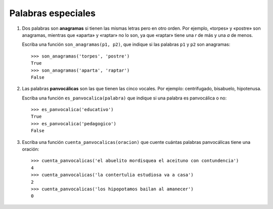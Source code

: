 Palabras especiales
===================

#. Dos palabras son **anagramas** si tienen las mismas letras pero en otro orden.
   Por ejemplo, «torpes» y «postre» son anagramas, mientras que «aparta» y
   «raptar» no lo son, ya que «raptar» tiene una *r* de más y una *a* de menos.
   
   Escriba una función ``son_anagramas(p1, p2)``,
   que indique si las palabras ``p1`` y ``p2`` son anagramas::
   
       >>> son_anagramas('torpes', 'postre')
       True
       >>> son_anagramas('aparta', 'raptar')
       False

#. Las palabras **panvocálicas** son las que tienen las cinco vocales.
   Por ejemplo: centrifugado, bisabuelo, hipotenusa.

   Escriba una función ``es_panvocalica(palabra)`` que indique
   si una palabra es panvocálica o no::

    >>> es_panvocalica('educativo')
    True
    >>> es_panvocalica('pedagogico')
    False

#. Escriba una función ``cuenta_panvocalicas(oracion)`` que cuente cuántas palabras
   panvocálicas tiene una oración::

    >>> cuenta_panvocalicas('el abuelito mordisquea el aceituno con contundencia')
    4
    >>> cuenta_panvocalicas('la contertulia estudiosa va a casa')
    2
    >>> cuenta_panvocalicas('los hipopotamos bailan al amanecer')
    0

